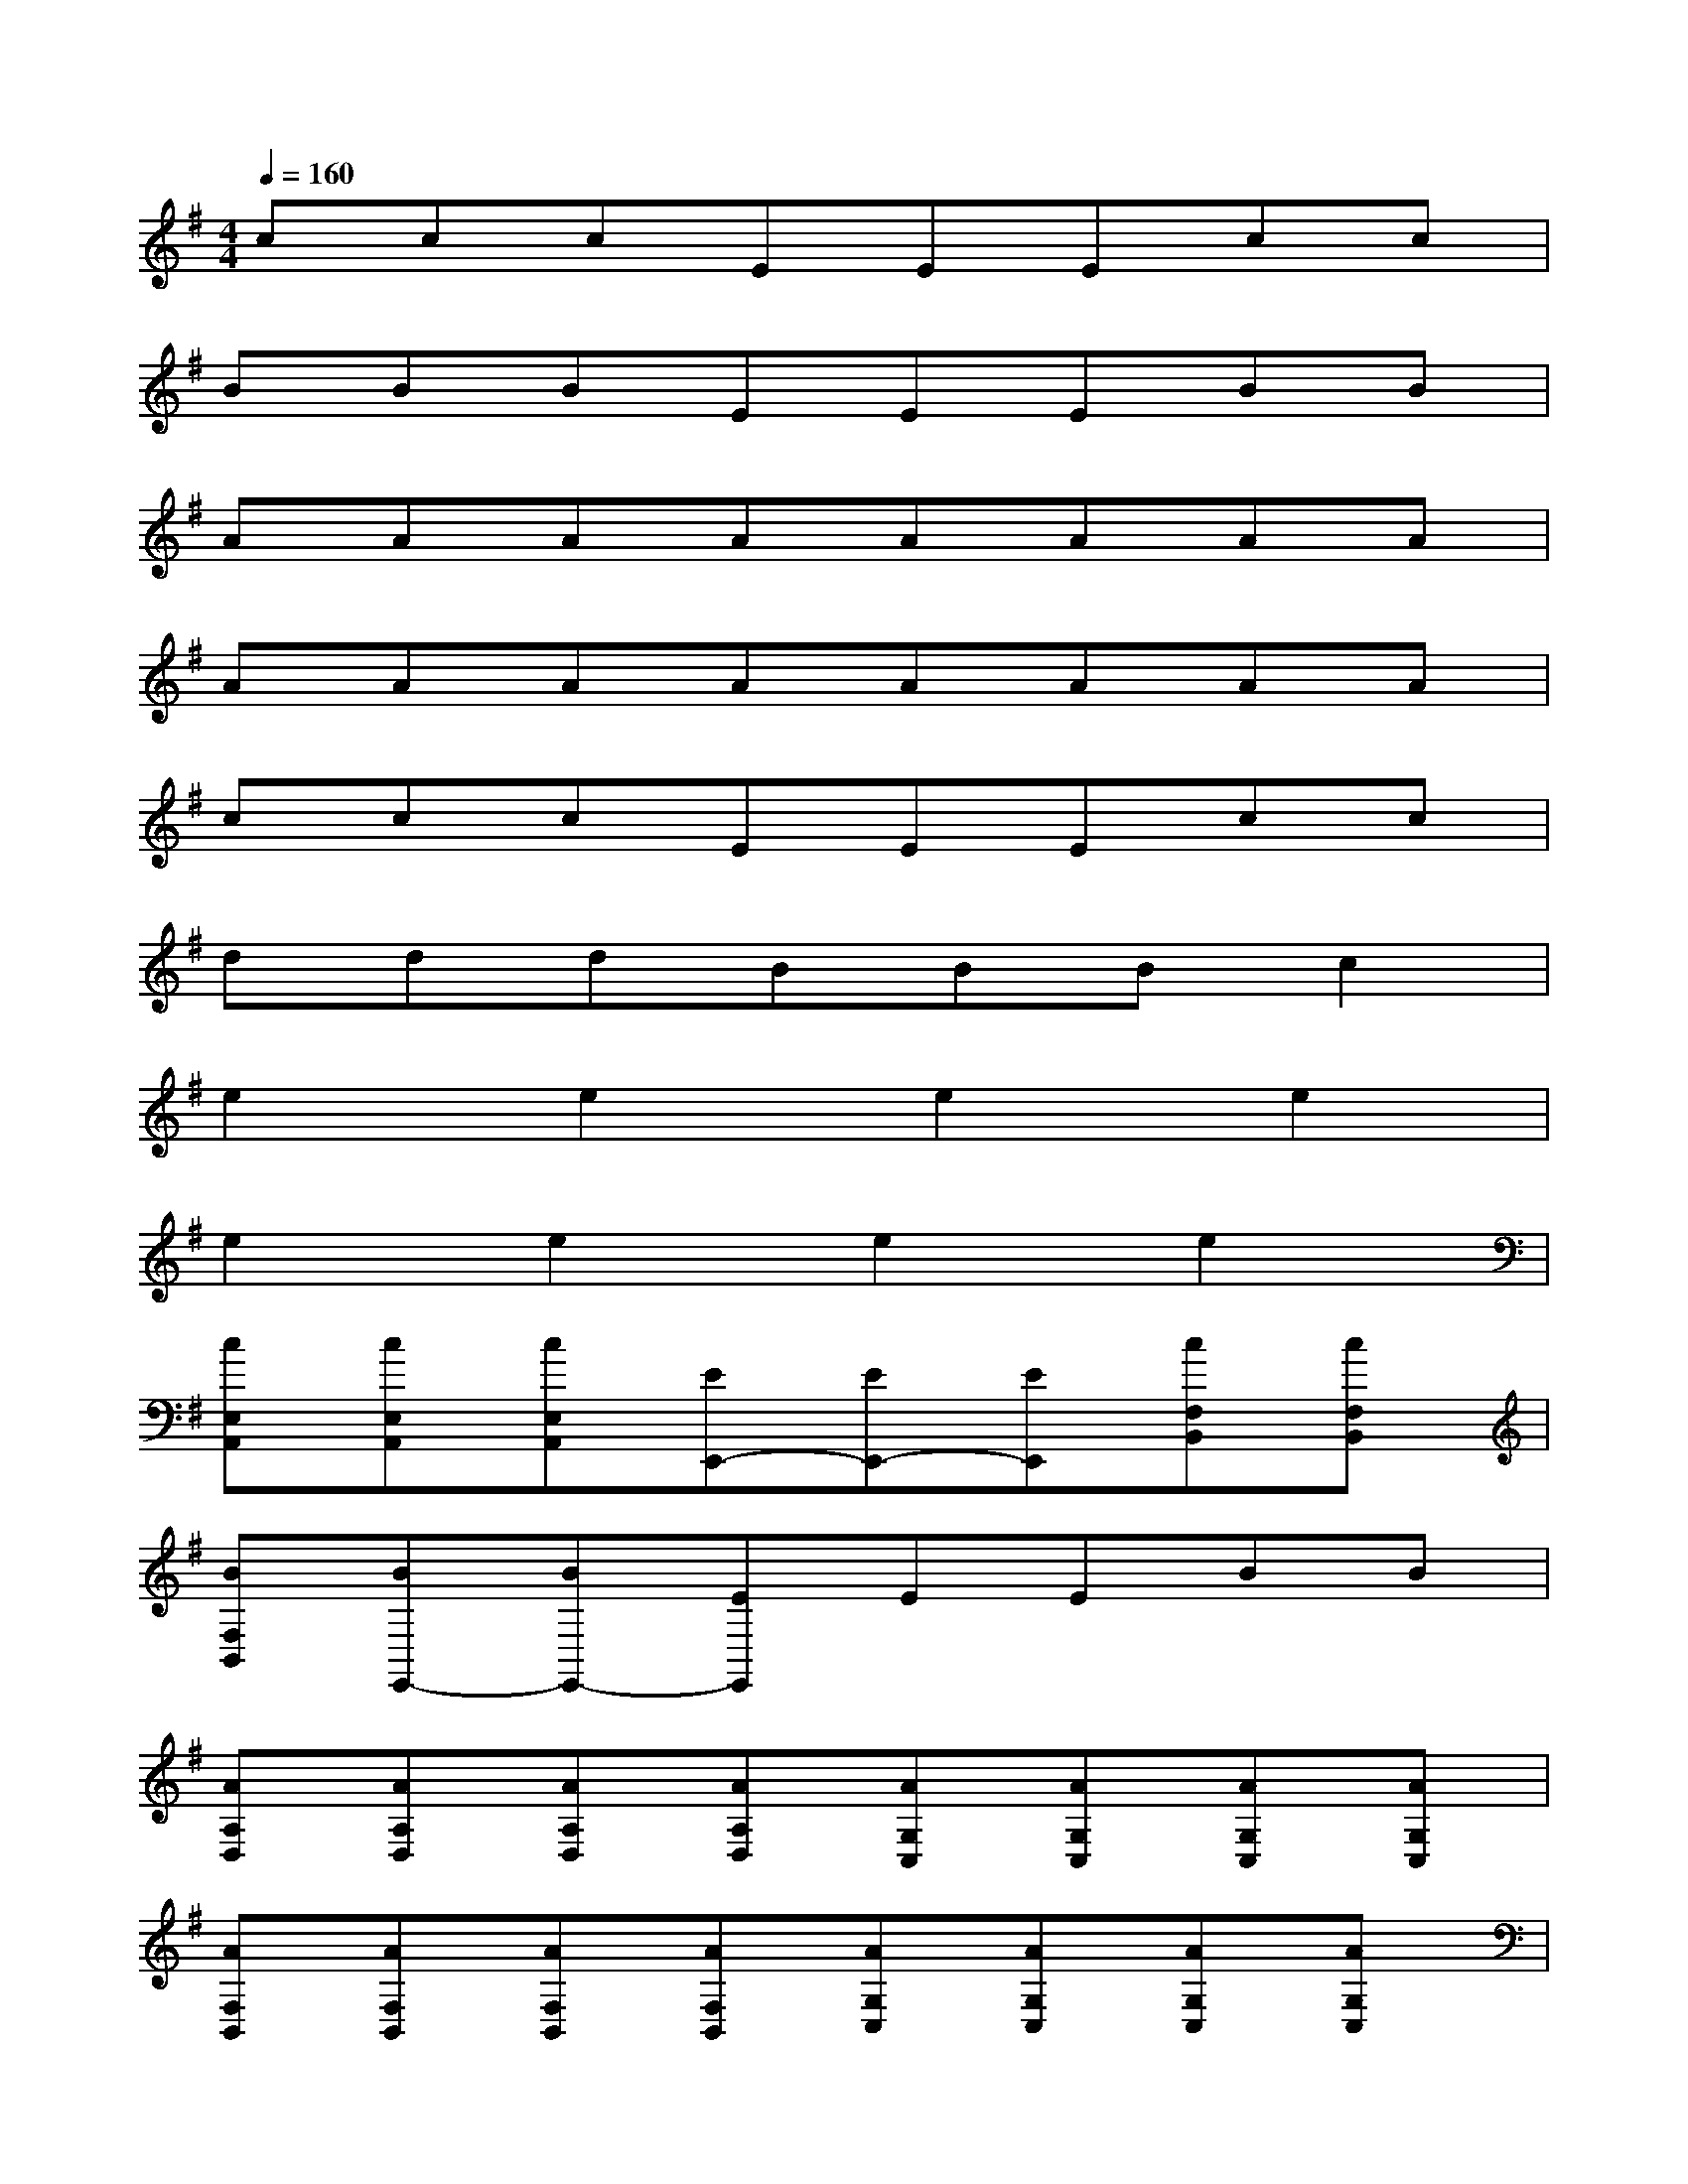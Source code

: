 X:1
T:
M:4/4
L:1/8
Q:1/4=160
K:G%1sharps
V:1
cccEEEcc|
BBBEEEBB|
AAAAAAAA|
AAAAAAAA|
cccEEEcc|
dddBBBc2|
e2e2e2e2|
e2e2e2e2|
[cE,A,,][cE,A,,][cE,A,,][EE,,-][EE,,-][EE,,][cF,B,,][cF,B,,]|
[BF,B,,][BE,,-][BE,,-][EE,,]EEBB|
[AA,D,][AA,D,][AA,D,][AA,D,][AG,C,][AG,C,][AG,C,][AG,C,]|
[AF,B,,][AF,B,,][AF,B,,][AF,B,,][AG,C,][AG,C,][AG,C,][AG,C,]|
[cE,A,,][cE,A,,][cE,A,,][EE,,-][EE,,-][EE,,][cF,B,,][cF,B,,]|
[dF,B,,][dE,,-][dE,,-][BE,,]BBc2|
[e-A,D,][eA,D,][e-A,D,][eA,D,][e-G,C,][eG,C,][e-G,C,][eG,C,]|
[e-F,B,,][eF,B,,][e-F,B,,][eF,B,,][e-D,G,,][eD,G,,][e-D,G,,][eD,G,,]